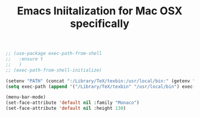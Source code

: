 #+TITLE: Emacs Iniitalization for Mac OSX specifically

#+BEGIN_SRC emacs-lisp
;; (use-package exec-path-from-shell
;;   :ensure t
;;   )
;; (exec-path-from-shell-initialize)

(setenv "PATH" (concat ":/Library/TeX/texbin:/usr/local/bin:" (getenv "PATH") ))
(setq exec-path (append '("/Library/TeX/texbin" "/usr/local/bin") exec-path))

#+END_SRC

#+BEGIN_SRC emacs-lisp
(menu-bar-mode)
(set-face-attribute 'default nil :family "Monaco")
(set-face-attribute 'default nil :height 130)
#+END_SRC
